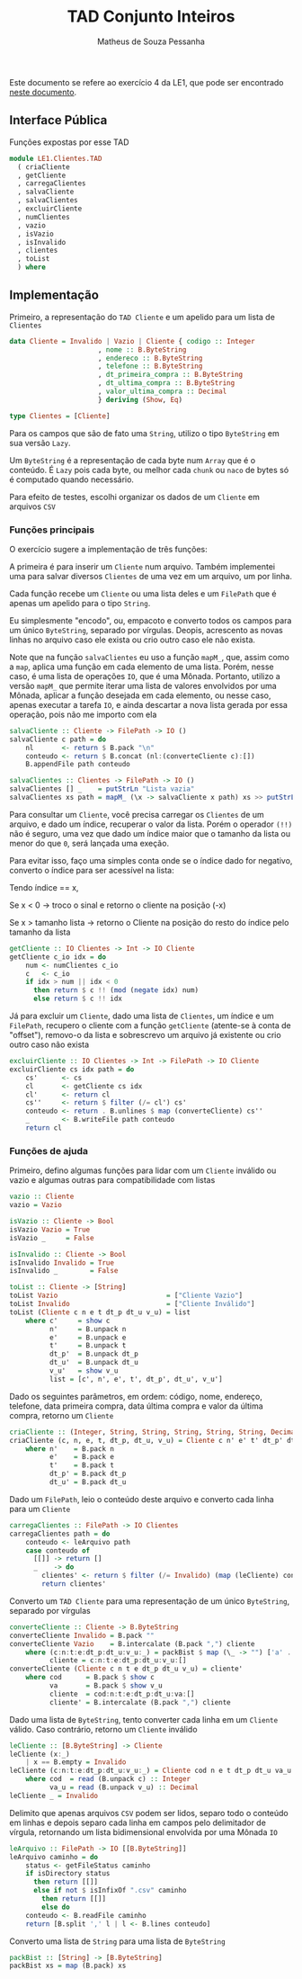 #+title: TAD Conjunto Inteiros
#+author: Matheus de Souza Pessanha
#+email: matheus_pessanha2001@outlook.com

Este documento se refere ao exercício 4 da LE1, que pode ser encontrado [[../../../docs/listas_exercicios/EDI_Atividade_Semana1.org][neste documento]].

** Interface Pública
   Funções expostas por esse TAD
   #+begin_src haskell
module LE1.Clientes.TAD
  ( criaCliente
  , getCliente
  , carregaClientes
  , salvaCliente
  , salvaClientes
  , excluirCliente
  , numClientes
  , vazio
  , isVazio
  , isInvalido
  , clientes
  , toList
  ) where
   #+end_src

** Implementação
   Primeiro, a representação do =TAD Cliente= e um apelido para um lista de =Clientes=
   #+begin_src haskell
data Cliente = Invalido | Vazio | Cliente { codigo :: Integer
					  , nome :: B.ByteString
					  , endereco :: B.ByteString
					  , telefone :: B.ByteString
					  , dt_primeira_compra :: B.ByteString
					  , dt_ultima_compra :: B.ByteString
					  , valor_ultima_compra :: Decimal
					  } deriving (Show, Eq)

type Clientes = [Cliente]
   #+end_src

   Para os campos que são de fato uma =String=, utilizo o tipo =ByteString= em sua versão =Lazy=.

   Um =ByteString= é a representação de cada byte num =Array= que é o conteúdo. É =Lazy= pois cada byte, ou
   melhor cada =chunk= ou =naco= de bytes só é computado quando necessário.

   Para efeito de testes, escolhi organizar os dados de um =Cliente= em arquivos =CSV=

*** Funções principais
    O exercício sugere a implementação de três funções:

    A primeira é para inserir um =Cliente= num arquivo. Também implementei uma para salvar diversos
    =Clientes= de uma vez em um arquivo, um por linha.

    Cada função recebe um =Cliente= ou uma lista deles e um =FilePath= que é apenas
    um apelido para o tipo =String=.

    Eu simplesmente "encodo", ou, empacoto e converto todos os campos para um único
    =ByteString=, separado por vírgulas. Deopis, acrescento as novas linhas no arquivo caso ele exista
    ou crio outro caso ele não exista.

    Note que na função =salvaClientes= eu uso a função =mapM_=, que, assim como a =map=, aplica uma função
    em cada elemento de uma lista. Porém, nesse caso, é uma lista de operações =IO=, que é uma
    Mônada. Portanto, utilizo a versão =mapM_= que permite iterar uma lista de valores envolvidos por
    uma Mônada, aplicar a função desejada em cada elemento, ou nesse caso, apenas executar a tarefa =IO=,
    e ainda descartar a nova lista gerada por essa operação, pois não me importo com ela
    #+begin_src haskell
salvaCliente :: Cliente -> FilePath -> IO ()
salvaCliente c path = do
	nl       <- return $ B.pack "\n"
	conteudo <- return $ B.concat (nl:(converteCliente c):[])
	B.appendFile path conteudo

salvaClientes :: Clientes -> FilePath -> IO ()
salvaClientes [] _    = putStrLn "Lista vazia"
salvaClientes xs path = mapM_ (\x -> salvaCliente x path) xs >> putStrLn "Os Clientes foram salvos!"
    #+end_src

    Para consultar um =Cliente=, você precisa carregar os =Clientes= de um arquivo, e dado um índice,
    recuperar o valor da lista. Porém o operador ~(!!)~ não é seguro, uma vez que dado um índice maior
    que o tamanho da lista ou menor do que =0=, será lançada uma exeção.

    Para evitar isso, faço uma simples conta onde se o índice dado for negativo, converto o índice
    para ser acessível na lista:

    Tendo índice == x,

    Se x < 0 -> troco o sinal e retorno o cliente na posição (-x)

    Se x > tamanho lista -> retorno o Cliente na posição do resto do índice pelo tamanho da lista
    #+begin_src haskell
getCliente :: IO Clientes -> Int -> IO Cliente
getCliente c_io idx = do
	num <- numClientes c_io
	c   <- c_io
	if idx > num || idx < 0
	  then return $ c !! (mod (negate idx) num)
	  else return $ c !! idx
    #+end_src

    Já para excluir um =Cliente=, dado uma lista de =Clientes=, um índice e um =FilePath=, recupero o cliente
    com a função =getCliente= (atente-se à conta de "offset"), removo-o da lista e sobrescrevo um arquivo
    já existente ou crio outro caso não exista
    #+begin_src haskell
excluirCliente :: IO Clientes -> Int -> FilePath -> IO Cliente
excluirCliente cs idx path = do
	cs'      <- cs
	cl       <- getCliente cs idx
	cl'      <- return cl
	cs''     <- return $ filter (/= cl') cs'
	conteudo <- return . B.unlines $ map (converteCliente) cs''
	_        <- B.writeFile path conteudo
	return cl
    #+end_src

*** Funções de ajuda
    Primeiro, defino algumas funções para lidar com um =Cliente= inválido ou vazio
    e algumas outras para compatibilidade com listas
    #+begin_src haskell
vazio :: Cliente
vazio = Vazio

isVazio :: Cliente -> Bool
isVazio Vazio = True
isVazio _     = False

isInvalido :: Cliente -> Bool
isInvalido Invalido = True
isInvalido _        = False

toList :: Cliente -> [String]
toList Vazio                           = ["Cliente Vazio"]
toList Invalido                        = ["Cliente Inválido"]
toList (Cliente c n e t dt_p dt_u v_u) = list
	where c'     = show c
	      n'     = B.unpack n
	      e'     = B.unpack e
	      t'     = B.unpack t
	      dt_p'  = B.unpack dt_p
	      dt_u'  = B.unpack dt_u
	      v_u'   = show v_u
	      list = [c', n', e', t', dt_p', dt_u', v_u']
    #+end_src

     Dado os seguintes parâmetros, em ordem: código, nome, endereço, telefone,
     data primeira compra, data última compra e valor da última compra, retorno um =Cliente=
    #+begin_src haskell
criaCliente :: (Integer, String, String, String, String, String, Decimal) -> Cliente
criaCliente (c, n, e, t, dt_p, dt_u, v_u) = Cliente c n' e' t' dt_p' dt_u' v_u
	where n'    = B.pack n
	      e'    = B.pack e
	      t'    = B.pack t
	      dt_p' = B.pack dt_p
	      dt_u' = B.pack dt_u
    #+end_src

    Dado um =FilePath=, leio o conteúdo deste arquivo e converto cada linha para um =Cliente=
    #+begin_src haskell
carregaClientes :: FilePath -> IO Clientes
carregaClientes path = do
	conteudo <- leArquivo path
	case conteudo of
	  [[]] -> return []
	  _    -> do
	    clientes' <- return $ filter (/= Invalido) (map (leCliente) conteudo)
	    return clientes'
    #+end_src

    Converto um =TAD Cliente= para uma representação de um único =ByteString=, separado por vírgulas
    #+begin_src haskell
converteCliente :: Cliente -> B.ByteString
converteCliente Invalido = B.pack ""
converteCliente Vazio    = B.intercalate (B.pack ",") cliente
	where (c:n:t:e:dt_p:dt_u:v_u:_) = packBist $ map (\_ -> "") ['a' .. 'g']
	      cliente = c:n:t:e:dt_p:dt_u:v_u:[]
converteCliente (Cliente c n t e dt_p dt_u v_u) = cliente'
	where cod      = B.pack $ show c
	      va       = B.pack $ show v_u
	      cliente  = cod:n:t:e:dt_p:dt_u:va:[]
	      cliente' = B.intercalate (B.pack ",") cliente
    #+end_src

    Dado uma lista de =ByteString=, tento converter cada linha em um =Cliente= válido.
    Caso contrário, retorno um =Cliente= inválido
    #+begin_src haskell
leCliente :: [B.ByteString] -> Cliente
leCliente (x:_)
	| x == B.empty = Invalido
leCliente (c:n:t:e:dt_p:dt_u:v_u:_) = Cliente cod n e t dt_p dt_u va_u
	where cod  = read (B.unpack c) :: Integer
	      va_u = read (B.unpack v_u) :: Decimal
leCliente _ = Invalido
    #+end_src

    Delimito que apenas arquivos =CSV= podem ser lidos, separo todo o conteúdo em linhas
    e depois separo cada linha em campos pelo delimitador de vírgula, retornando
    um lista bidimensional envolvida por uma Mônada =IO=
    #+begin_src haskell
leArquivo :: FilePath -> IO [[B.ByteString]]
leArquivo caminho = do
	status <- getFileStatus caminho
	if isDirectory status
	  then return [[]]
	  else if not $ isInfixOf ".csv" caminho
		then return [[]]
		else do
	conteudo <- B.readFile caminho
	return [B.split ',' l | l <- B.lines conteudo]
    #+end_src

    Converto uma lista de =String= para uma lista de =ByteString=
    #+begin_src haskell
packBist :: [String] -> [B.ByteString]
packBist xs = map (B.pack) xs
    #+end_src
